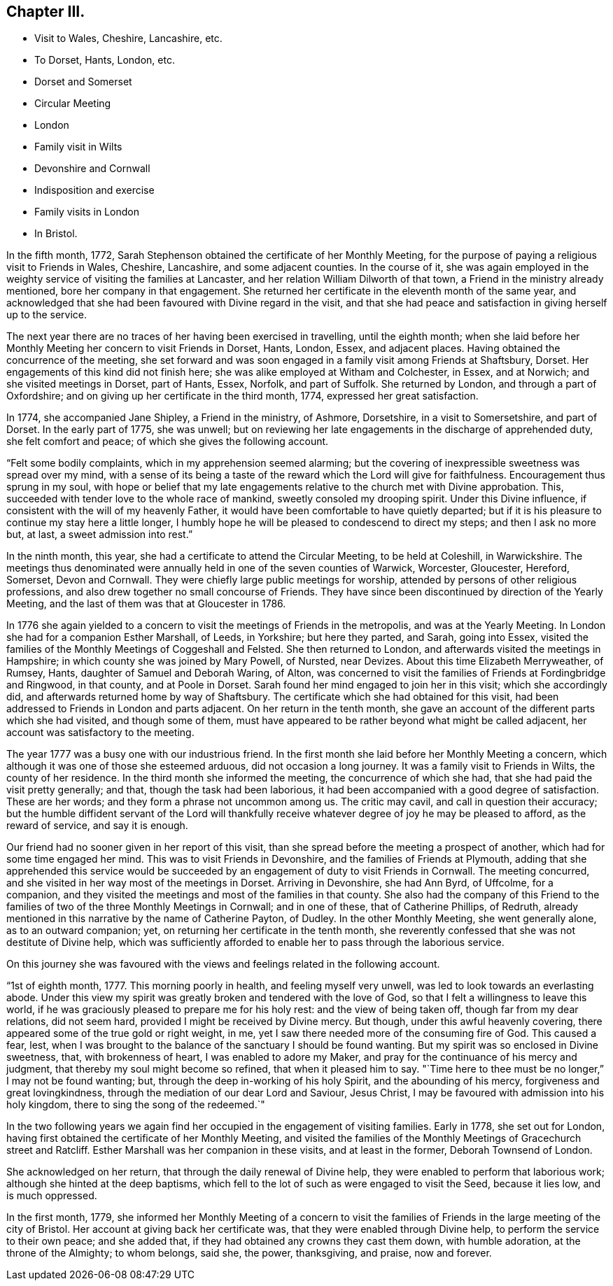== Chapter III.

[.chapter-synopsis]
* Visit to Wales, Cheshire, Lancashire, etc.
* To Dorset, Hants, London, etc.
* Dorset and Somerset
* Circular Meeting
* London
* Family visit in Wilts
* Devonshire and Cornwall
* Indisposition and exercise
* Family visits in London
* In Bristol.

In the fifth month, 1772,
Sarah Stephenson obtained the certificate of her Monthly Meeting,
for the purpose of paying a religious visit to Friends in Wales, Cheshire, Lancashire,
and some adjacent counties.
In the course of it,
she was again employed in the weighty service of visiting the families at Lancaster,
and her relation William Dilworth of that town,
a Friend in the ministry already mentioned, bore her company in that engagement.
She returned her certificate in the eleventh month of the same year,
and acknowledged that she had been favoured with Divine regard in the visit,
and that she had peace and satisfaction in giving herself up to the service.

The next year there are no traces of her having been exercised in travelling,
until the eighth month;
when she laid before her Monthly Meeting her concern to visit Friends in Dorset, Hants,
London, Essex, and adjacent places.
Having obtained the concurrence of the meeting,
she set forward and was soon engaged in a family visit among Friends at Shaftsbury,
Dorset.
Her engagements of this kind did not finish here;
she was alike employed at Witham and Colchester, in Essex, and at Norwich;
and she visited meetings in Dorset, part of Hants, Essex, Norfolk, and part of Suffolk.
She returned by London, and through a part of Oxfordshire;
and on giving up her certificate in the third month, 1774,
expressed her great satisfaction.

In 1774, she accompanied Jane Shipley, a Friend in the ministry, of Ashmore, Dorsetshire,
in a visit to Somersetshire, and part of Dorset.
In the early part of 1775, she was unwell;
but on reviewing her late engagements in the discharge of apprehended duty,
she felt comfort and peace; of which she gives the following account.

"`Felt some bodily complaints, which in my apprehension seemed alarming;
but the covering of inexpressible sweetness was spread over my mind,
with a sense of its being a taste of the reward which the Lord will give for faithfulness.
Encouragement thus sprung in my soul,
with hope or belief that my late engagements relative
to the church met with Divine approbation.
This, succeeded with tender love to the whole race of mankind,
sweetly consoled my drooping spirit.
Under this Divine influence, if consistent with the will of my heavenly Father,
it would have been comfortable to have quietly departed;
but if it is his pleasure to continue my stay here a little longer,
I humbly hope he will be pleased to condescend to direct my steps;
and then I ask no more but, at last, a sweet admission into rest.`"

In the ninth month, this year, she had a certificate to attend the Circular Meeting,
to be held at Coleshill, in Warwickshire.
The meetings thus denominated were annually held in one of the seven counties of Warwick,
Worcester, Gloucester, Hereford, Somerset, Devon and Cornwall.
They were chiefly large public meetings for worship,
attended by persons of other religious professions,
and also drew together no small concourse of Friends.
They have since been discontinued by direction of the Yearly Meeting,
and the last of them was that at Gloucester in 1786.

In 1776 she again yielded to a concern to visit the meetings of Friends in the metropolis,
and was at the Yearly Meeting.
In London she had for a companion Esther Marshall, of Leeds, in Yorkshire;
but here they parted, and Sarah, going into Essex,
visited the families of the Monthly Meetings of Coggeshall and Felsted.
She then returned to London, and afterwards visited the meetings in Hampshire;
in which county she was joined by Mary Powell, of Nursted, near Devizes.
About this time Elizabeth Merryweather, of Rumsey, Hants,
daughter of Samuel and Deborah Waring, of Alton,
was concerned to visit the families of Friends at Fordingbridge and Ringwood,
in that county, and at Poole in Dorset.
Sarah found her mind engaged to join her in this visit; which she accordingly did,
and afterwards returned home by way of Shaftsbury.
The certificate which she had obtained for this visit,
had been addressed to Friends in London and parts adjacent.
On her return in the tenth month,
she gave an account of the different parts which she had visited,
and though some of them,
must have appeared to be rather beyond what might be called adjacent,
her account was satisfactory to the meeting.

The year 1777 was a busy one with our industrious friend.
In the first month she laid before her Monthly Meeting a concern,
which although it was one of those she esteemed arduous, did not occasion a long journey.
It was a family visit to Friends in Wilts, the county of her residence.
In the third month she informed the meeting, the concurrence of which she had,
that she had paid the visit pretty generally; and that,
though the task had been laborious,
it had been accompanied with a good degree of satisfaction.
These are her words; and they form a phrase not uncommon among us.
The critic may cavil, and call in question their accuracy;
but the humble diffident servant of the Lord will thankfully
receive whatever degree of joy he may be pleased to afford,
as the reward of service, and say it is enough.

Our friend had no sooner given in her report of this visit,
than she spread before the meeting a prospect of another,
which had for some time engaged her mind.
This was to visit Friends in Devonshire, and the families of Friends at Plymouth,
adding that she apprehended this service would be succeeded
by an engagement of duty to visit Friends in Cornwall.
The meeting concurred, and she visited in her way most of the meetings in Dorset.
Arriving in Devonshire, she had Ann Byrd, of Uffcolme, for a companion,
and they visited the meetings and most of the families in that county.
She also had the company of this Friend to the families
of two of the three Monthly Meetings in Cornwall;
and in one of these, that of Catherine Phillips, of Redruth,
already mentioned in this narrative by the name of Catherine Payton, of Dudley.
In the other Monthly Meeting, she went generally alone, as to an outward companion; yet,
on returning her certificate in the tenth month,
she reverently confessed that she was not destitute of Divine help,
which was sufficiently afforded to enable her to pass through the laborious service.

On this journey she was favoured with the views and
feelings related in the following account.

"`1st of eighth month, 1777.
This morning poorly in health, and feeling myself very unwell,
was led to look towards an everlasting abode.
Under this view my spirit was greatly broken and tendered with the love of God,
so that I felt a willingness to leave this world,
if he was graciously pleased to prepare me for his holy rest:
and the view of being taken off, though far from my dear relations, did not seem hard,
provided I might be received by Divine mercy.
But though, under this awful heavenly covering,
there appeared some of the true gold or right weight, in me,
yet I saw there needed more of the consuming fire of God.
This caused a fear, lest,
when I was brought to the balance of the sanctuary I should be found wanting.
But my spirit was so enclosed in Divine sweetness, that, with brokenness of heart,
I was enabled to adore my Maker, and pray for the continuance of his mercy and judgment,
that thereby my soul might become so refined, that when it pleased him to say.
"`Time here to thee must be no longer,`" I may not be found wanting; but,
through the deep in-working of his holy Spirit, and the abounding of his mercy,
forgiveness and great lovingkindness,
through the mediation of our dear Lord and Saviour, Jesus Christ,
I may be favoured with admission into his holy kingdom,
there to sing the song of the redeemed.`"

In the two following years we again find her occupied
in the engagement of visiting families.
Early in 1778, she set out for London,
having first obtained the certificate of her Monthly Meeting,
and visited the families of the Monthly Meetings of Gracechurch street and Ratcliff.
Esther Marshall was her companion in these visits, and at least in the former,
Deborah Townsend of London.

She acknowledged on her return, that through the daily renewal of Divine help,
they were enabled to perform that laborious work;
although she hinted at the deep baptisms,
which fell to the lot of such as were engaged to visit the Seed, because it lies low,
and is much oppressed.

In the first month, 1779,
she informed her Monthly Meeting of a concern to visit the families
of Friends in the large meeting of the city of Bristol.
Her account at giving back her certificate was,
that they were enabled through Divine help, to perform the service to their own peace;
and she added that, if they had obtained any crowns they cast them down,
with humble adoration, at the throne of the Almighty; to whom belongs, said she,
the power, thanksgiving, and praise, now and forever.
